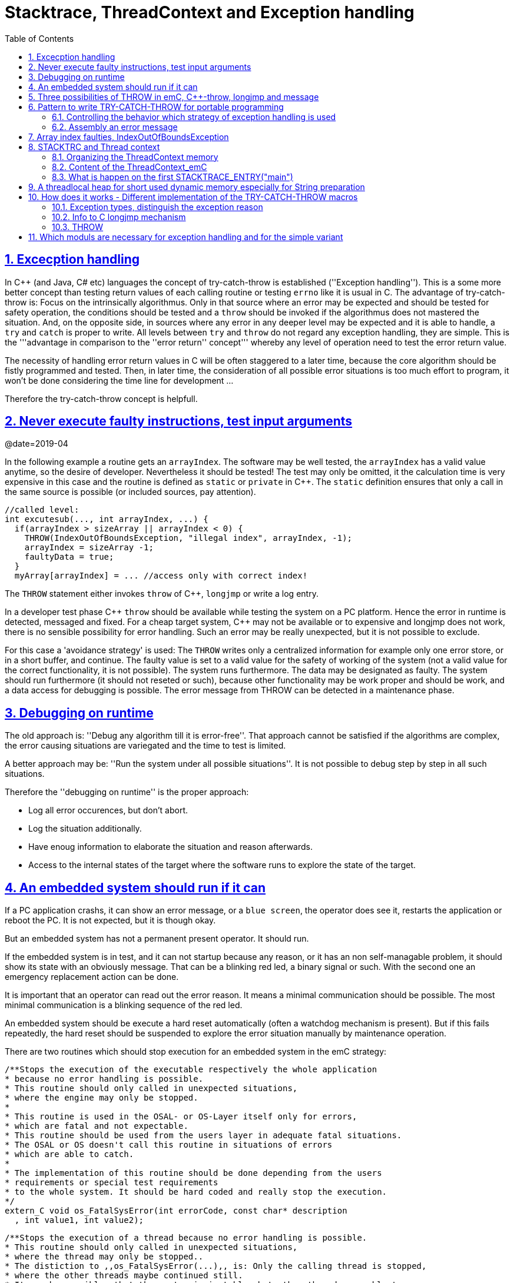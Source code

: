 = Stacktrace, ThreadContext and Exception handling
:toc:
:sectnums:
:sectlinks:
:C++: {cpp}

[#Exc]
== Excecption handling

In {cpp} (and Java, C# etc) languages the concept of try-catch-throw is established (''Exception handling''). This is a some more better concept than testing return values of each calling routine or testing `errno` like it is usual in C. The advantage of try-catch-throw is: Focus on the intrinsically algorithmus. Only in that source where an error may be expected and should be tested for safety operation, the conditions should be tested and a `throw` should be invoked if the algorithmus does not mastered the situation. And, on the opposite side, in sources where any error in any deeper level may be expected and it is able to handle, a `try` and `catch` is proper to write. All levels between `try` and `throw` do not regard any exception handling, they are simple. This is the '''advantage in comparison to the ''error return'' concept''' whereby any level of operation need to test the error return value.

The necessity of handling error return values in C will be often staggered to a later time, because the core algorithm should be fistly programmed and tested. Then, in later time, the consideration of all possible error situations is too much effort to program, it won't be done considering the time line for development ...

Therefore the try-catch-throw concept is helpfull.


[#check]
== Never execute faulty instructions, test input arguments
@date=2019-04

In the following example a routine gets an `arrayIndex`. The software may be well tested, the `arrayIndex` has a valid value anytime, so the desire of developer. Nevertheless it should be tested! The test may only be omitted, it the calculation time is very expensive in this case and the routine is defined as `static` or `private` in {cpp}. The `static` definition ensures that only a call in the same source is possible (or included sources, pay attention).

 //called level:
 int excutesub(..., int arrayIndex, ...) {
   if(arrayIndex > sizeArray || arrayIndex < 0) {
     THROW(IndexOutOfBoundsException, "illegal index", arrayIndex, -1);
     arrayIndex = sizeArray -1;
     faultyData = true;
   }
   myArray[arrayIndex] = ... //access only with correct index!
   
The `THROW` statement either invokes `throw` of {cpp}, `longjmp` or write a log entry. 

In a developer test phase {cpp} `throw` should be available while testing the system on a PC platform. Hence the error in runtime is detected, messaged and fixed. For a cheap target system, {cpp} may not be available or to expensive and longjmp does not work, there is no sensible possibility for error handling. Such an error may be really unexpected, but it is not possible to exclude. 

For this case a 'avoidance strategy' is used: The `THROW` writes only a centralized information for example only one error store, or in a short buffer, and continue. The faulty value is set to a valid value for the safety of working of the system (not a valid value for the correct functionality, it is not possible). The system runs furthermore. The data may be designated as faulty. The system should run furthermore (it should not reseted or such), because other functionality may be work proper and should be work, and a data access for debugging is possible. The error message from THROW can be detected in a maintenance phase.   

[#dbgrun]
== Debugging on runtime

The old approach is: ''Debug any algorithm till it is error-free''. That approach cannot be satisfied if the algorithms are complex, the error causing situations are variegated and the time to test is limited.

A better approach may be: ''Run the system under all possible situations''. It is not possible to debug step by step in all such situations.

Therefore the ''debugging on runtime'' is the proper approach:

* Log all error occurences, but don't abort.

* Log the situation additionally.

* Have enoug information to elaborate the situation and reason afterwards.

* Access to the internal states of the target where the software runs to explore the state of the target.



== An embedded system should run if it can

If a PC application crashs, it can show an error message, or a `blue screen`, the operator does see it, restarts the application or reboot the PC. It is not expected, but it is though okay.

But an embedded system has not a permanent present operator. It should run. 

If the embedded system is in test, and it can not startup because any reason, or it has an non self-managable problem, it should show its state with an obviously message. That can be a blinking red led, a binary signal or such. With the second one an emergency replacement action can be done. 

It is important that an operator can read out the error reason. It means a minimal communication should be possible. The most minimal communication is a blinking sequence of the red led. 

An embedded system should be execute a hard reset automatically (often a watchdog mechanism is present). But if this fails repeatedly, the hard reset should be suspended to explore the error situation manually by maintenance operation. 

There are two routines which should stop execution for an embedded system in the emC strategy:

 /**Stops the execution of the executable respectively the whole application 
 * because no error handling is possible.
 * This routine should only called in unexpected situations, 
 * where the engine may only be stopped.
 *
 * This routine is used in the OSAL- or OS-Layer itself only for errors, 
 * which are fatal and not expectable.
 * This routine should be used from the users layer in adequate fatal situations.
 * The OSAL or OS doesn't call this routine in situations of errors 
 * which are able to catch.
 * 
 * The implementation of this routine should be done depending from the users 
 * requirements or special test requirements
 * to the whole system. It should be hard coded and really stop the execution.
 */
 extern_C void os_FatalSysError(int errorCode, const char* description
   , int value1, int value2);


 /**Stops the execution of a thread because no error handling is possible.
 * This routine should only called in unexpected situations, 
 * where the thread may only be stopped..
 * The distiction to ,,os_FatalSysError(...),, is: Only the calling thread is stopped,
 * where the other threads maybe continued still. 
 * It may be possible, that the system is instable, but other threads may able to use 
 * to debug this situation. The application may be wrong.. 
 *
 * This routine is used in the OSAL- or OS-Layer itself only for errors, 
 * which are fatal and not expectable.
 * This routine should be used from the users layer in adequate fatal situations.
 * The OSAL or OS doesn't call this routine in situations of errors 
 * which are able to catch.
 * 
 * The implementation of this routine should be done depending from the users 
 * requirements or special test requirements
 * to the whole system. It should be hard coded and really stop the execution.
 */
 extern_C void os_FatalError(int errorCode, const char* description
   , int value1, int value2);

There is a routine

 void uncatched_ExceptionJc  (  ExceptionJc* ythis, ThreadContext_emC_s* _thCxt)
 {
  printf("uncatchedException: %4.4X - thread stopped", (uint)ythis->exceptionNr);
  printStackTraceFile_ExceptionJc(ythis, null, null);
  os_FatalError(-1, "uncatchedException: - thread stopped", (uint)ythis->exceptionNr, 0);
  exit(255);
 }

which invokes this `os_FatalError(...)`. It is called if no CATCH level exists. 


[#longjmp]
== Three possibilities of THROW in emC, {cpp}-throw, longjmp and message
@date=2019-04


The emC programming style knows three levels of using TRY-CATCH-THROW using macros. The user sources itself are not need to adapt for this levels. The macros are adapted. See link:#impl[Implementation]. 

* Full try-catch-throw needs {cpp} compilation, uses the try-catch-throw keywords of {cpp} and can handle so named asynchron exceptions (faulty memory access) too. It is able to use especially on test of the application on PC, but for rich target systems too. From {cpp} only the simple `throw` and `catch(...)` is used. The sophisticated {cpp} exception possibilities are not used and not recommended. Keep it simple.

* The try-catch-throw concept is able to use in C too using the longjmp. It is proper and it should be the default approach of error handling since 1970, but it was not published for that. Some comments and using notes to the `setjmp.h` are confused. A proper description may be found in link:https://pubs.opengroup.org/onlinepubs/009695399/functions/longjmp.html[pubs.opengroup.org/.../longjmp.html]. The longjmp concept is proper for exception handling in C language if the compiler supports it in the required kind. It is defined in the C99-Standard:
link:http://www.open-std.org/jtc1/sc22/wg14/www/docs/n1256.pdf[www.open-std.org/jtc1/sc22/wg14/www/docs/n1256.pdf]
C99-Standard, chapter 7.13, but some compiler for special processors do not support `longjmp`. For that the longjmp concept unfortunately is not able to use.

* Messaging and avoidance strategy: If a program is well tested there is a residual risk that the program executes a `THROW`. The THROW only writes a error message, and the algorithm is continued. The algorithm should contain statements to set the safety for running the system. Data can be faulty. See example in the chaper above. 

In {cpp} language the way from `throw` to `catch` invokes all destructors of data of all calling levels. That's important. In {cpp} tested with MS Visual Studio longjmp runs, it is faster than `throw`, but it does not invoke the destructors. In C the destructor concept is not known. Therefore using `longjmp` is not a problem, if no ressources remain open. The ressources of using levels should be handled and closed in the `CATCH` level especially using `FINALLY`. The `longjmp` concept can be used in {cpp} it the destructors does not contain relevant code.

Generally the `THROW` can use `__FILE__` and `__LINE__` in the message to mark the occurrence in source. 

The `CATCH` can contain a stacktrace report from `TRY` to the `THROW`ing routine. The stacktrace is known from Java, it is a proper instrument for searching the cause. 


[#TRY]
== Pattern to write TRY-CATCH-THROW for portable programming

Sources should be tested well on a PC platform where try-catch-throw of {cpp} is available. Then, without changes, they should run on a target platform where a C-compiler does not have this feature or less footprint is available, and the sources are tested well on the other hand.

The pattern to write sources for that approach is the following one:

 void anyOperation() {
   STACKTRC_ENTRY("anyOperation");
   float result;
   TRY {
      //an algorithm which expects errors on calling level
      result = anyOperation();
    }_TRY
    CATCH(Exception, exc) {
      printStackTrace_ExceptionJc(exc, _thCxt);
      log_ExceptionJc(exc, __FILE__, __LINE__);
      //alternate handling on error to continue the operation
      result = 0.0f;
    }
    FINALLY {
      //handling anytime, also if the execption is not catched.
    } END_TRY  //throws an uncatched execption to a higher level.
    //continue outside try
    STACKTRACE_LEAVE;
  }

 float anyOperation() {
   STACKTRC_ENTRY("testThrow");
   //...
   CALLINE; throwingOperation(_thCxt);
   STACKTRC_LEAVE; return val;
 }
  
  
 void throwingOperation(ThCxt* _thCxt) {
   STACKTRC_TENTRY("testThrow");
   //any algorithm which
   if(ix >= ARRAYLEN_emC(thiz->array)) { //checks conditions
     THROW_s0(IndexOutOfBoundsException, "msg", ix, 0);
     ix = 0;  //replacement strategy
   }
   STACKTRC_LEAVE
 }
 
* All or the most operations should use `STACKTRCE_ENTRY("name")` and `STACKTRC_LEAVE`. With this the ''Stacktrace'' is stored and available for the error report outside of the step-by-step debugger. Operations should not implement this, it is ok, then the Stacktrace is not stored but the system runs nevertheless. The `STACKTRC...` macro is nearly empty if the compiler switch `DEF_ThreadContext_SIMPLE` is set, then no Stacktrance for error report is available, but it does not need additional calculation time. 

* The difference to `STACKTRC_TENTRY(...)`: This macro expects the `_thCxt` reference as argument. It is the reference to the `ThreadContext_emC_s` data structure. Instead `STACKTRC_LEAVE` also `STACKTRC_RETURN` is able to use which contains the `return` statement.  

* Macros `TRY{ ... }_TRY CATCH(...){ } END_TRY` are used for build the blocks. This macros are defined in different ways for the appropriate situations. See below.

* The macro `THROW` either throws the exception to continue execution in the `CATCH` block of any calling level, or it logs only the situation (because try-catch-throw is not available). The replacement strategy after THROW is not used if the try-catch-throw mechanism is available. Then it throws really. But for a simple execution with a C compiler the replacement strategy is the fall-back. 

* The `CATCH` block is only valid if ''try-catch-throw'' is available. It may be only on PC test, not on target, Then some test outputs can be programmed there, with the fall-back on this level.

* The `CALLINE` macro stores the number of that line in the stacktrace entry.

There are some situations:

* Test on PC with using `CATCH`. It helps for elaborately tests to exclude error situations caused from programming errors.

* Running on target with using `CATCH` ({cpp} compiler available or using `longjmp`). The `CATCH` block may log errors, does not print a Stacktrace, but continue the execution.

* Test on PC without `CATCH` without Exception handling, as end-test.

* Running on target without `CATCH` with the fallback strategy after `THROW`.

The following ideas are basically:

* The software should be tested as soon as possible. It isn't able to exclude all software errors.

* For the residual probability of software errors the target should be run as soon as possible. It means on unexpected errors proper fall-back have to be existent. A ready-to-use software must not stop working and reporting and error if it is possible that it can run furthermore with less disadvantages.

* Errors on ready-to-use software should be logged internally to detect and fixed it later, if possible.

* The `TRY-CATCH-THROW` approach should not be used for expected errors (for example 'file not found'). Such situations should be catched by proper return values of functions.

[#TRYappldef]
===  Controlling the behavior which strategy of exception handling is used

It depends on the `applstdef_emC.h` header file which should used in any source of the application. This file defines:


 //If set then the target should not use string operations
 //#define DEF_NO_StringJcCapabilities

 //If set, without complex thread context, without Stacktrace
 #define DEF_ThreadContext_SIMPLE

 //#define DEF_Exception_TRYCpp
 #define DEF_Exception_longjmp
 //#define DEF_Exception_NO

With the first compiler switch it is decided between using the Stacktrace ('not simple') or not. 

One of the second compiler switches should be set, but `DEF_Exception_longjmp` is the default one. 

The header files, especially `emC/Base/Exception_emC.h` regard this swichtches, see link:#impl[chapter How does it works].


[#TRYmsg]
===  Assembly an error message

The minimal requirement to a logged error is:

* An error number
* Two integer values from the error situation (for example the value of a faulty index and its maximum)
* The source file and the line number of the THROW statement. The last one helps to detect the source context of the error event.

A textual value may be a nice to have and maybe an effort on small footprint processors. Therefore it is possible to write such source code fragments in conditionally compiling parts. On the other hand it is a important hint on debugging on runtime (not step by step).

All variants of exception behavior supports an error message which is located in the stack of the throwing level. 

* If the `log_ExceptionJc(...)` is used, the text is copied from the stack location to static locations of the error log area, or maybe copied to a telegram which is sent via communication to another unit with a file system.

* If TRY-CATCH is used, the error message is copied to the ThreadContext area, if it is available for this approach. In the `END_TRY` block this location is freed. It means, the exception message is correct stored in the CATCH environment. If the `log_ExceptionJc(...)` is used in the CATCH-Block, it is copied too, and the ThreadContext heap is able to free. 

Example:

 if(faulty) {
   #ifdef DEF_NO_StringJcCapabilities
     char const* msg = "faulty Index";
   #else      
     char msg[40] = {0};
     snprintf(msg, sizeof(msg), "faulty index:%d for value %f", ix, val);
   #endif     
   THROW_s0(IndexOutOfBoundsException, msg, ix, 40);
    
The exception message is prepared using `sprintf` in the stack area. But a simple string literal is used instead if the target does not or should not support string processing. Hence the message is only available for the test platform. The `THROW_s0` assures that the `msg` is copied in a safely memory if `msg` is a reference in the current stack frame. 



[#arrayix]
== Array index faulties, IndexOutOfBoundsException

The simple usage of arrays in C (and in {cpp}) is very simple and vulnerable:

 int myArray[5];
 //
 *(myArray + ix) = value;
 
That was the intension of C comming from _assembler language_ thinking. 
`myArray` is an address in a register or variable, and the access to elements 
should be able to write very simple here with a pointer arithmetic. In the time of the
1970th, programming was done on paper with reliability. Of course the `ix` should in range
0 to 4. The pointer arithmetic in the writing style above was conceptional in that time,
the arithmetic was reproducible as machine level instructions.

At the present time the same instructions should be write of course as

 myArray[ix] = value;
 
That is more expressive in source code. The identifier `myArray` 
is similar a pointer type `int*` and an array indentifier. 
That is a syntactically disadvantage to C and C++. 
In other languages as Java `myArray` is never a pointer, it is only an identifier to an array. 

For simple C and C++ the index is not tested, it is used as given. 
If `ix` is `<0` or `>4` in this example, faulty memory locations can be disturbed.
It can be other data, a stack frame to return from a subroutine, control data of 
heap locations, or a virtual pointer in class instances. All of that may force
difficult findable mistakes. The array indexed write access and some pointer arithmetics
are the most sensitive parts of a program which may provoke faulties.

For example in Java pointer arithmetic is not possible and array index accesses 
are always secured. Whereby the effort to do that is optimized. The JIT (just in time compiler)
to translate _bytecode_ to machine code detects environment conditions and will not check
all array indices if they are safe, for example comming from constant values. Hence
Java is fast and safe. 

In comparison to {cpp} there is an effort in user programming (which is done automatically
by the JIT compiler in Java): Indices should be tested before doing array write access. 
This test can be done via static code analyzes, or in Runtime.

The C++11-standard offers a possibility:

 #include <array>
 //...
 std::array<float,5> myArray;
 //...
 myArray[ix] = value;
 
It seems be similar as in C, only the array definition is a little bit modified, 
using a template mechanism in {cpp}. The access to the array is safe. But a faulty index
does not throw an catchable exception. Hence the error is not detected while testing. 
The other disadvantage is: Some embedded platforms does not support {cpp}11 
in the year 2020. A reason for that may be: Most of new features of {cpp} are
for PC application programming, not for embedded. Ask the compiler developer
for embedded platforms.

The proper mechanism does not presumed a {cpp}11-Standard. It runs in a Standard {cpp} 
of the 1990th too:

 template<typename T, int n>
 class Array_emC {
  T array[n+1];
  public: T& operator[](uint ix) { 
    if(ix < n) return array[ix];
    else {
      THROW_s0n(ArrayIndexOutOfBoundsException, "", ix, n);
      return array[n];
    }
  }
  public: T& uncheckedAccess(uint ix) { return array[ix]; }
 };

This is a class which implements a secured array access. it is used as:

 Array_emC<float, 5> array;
 //...
 array[ix] = value;
 
It is similar as in {cpp}11 but it is able to use on all platforms with {cpp} compilation. 
And it throws an Exception if it is activated, 
respectively it writes to an replacement location without disturbing data, 
if exception handling is not present. 
 
 array.uncheckedAccess(0) = 234;
 
This is the fast and unchecked variant which should only be used if the index range
is known.   
  
This `Array_emC` class is defined in `<emC/Base/Array_emC.h>` and can be used for 
C compilation too, than without check, for well tested simple C deployments, 
which are tested with {cpp} compilation on PC platform. It uses macros for compatible
usage in C and {cpp} and offers a class with variable array size, for dynamic data.

For {cpp} compilation the variant without Exception writes to a safety position.
The C variant does not check the index, it is only for well tested software.

See source `<emC/Base/Array_emC.h>`.



[#ThCxt]
== STACKTRC and Thread context


The ''Stacktrace'' is used for ''Exception Handling''. If an exception occurs, the information which routine causes it, and from which it was called is an important information to search the reason. This stacktrace mechanism is well known in Java language:

 Error script file not found: test\TestCalculatorExpr.jzTc
  at org.vishia.jztxtcmd.JZtxtcmd.execute(JZtxtcmd.java:543)
  at org.vishia.jztxtcmd.JZtxtcmd.smain(JZtxtcmd.java:340)
  at org.vishia.jztxtcmd.JZtxtcmd.main(JZtxtcmd.java:282)

The Stacktrace information may be the most important hint if an error occurs on usage, not in test with debugger. For C language and the ''emC Exception handling'' this concept is available too:

 IndexOutOfBoundsException: faulty index:10 for value 2.000000: 10=0x0000000A
  at testThrow (src\TestNumericSimple.c:121)
  at testTryLevel2 (src\TestNumericSimple.c:107)
  at testTry (src\TestNumericSimple.c:86)
  at main (src\TestNumericSimple.c:38)
  
In generally the necessary information about the stack trace can be stored in the stack itself. The entries are located in the current stack level, and the entries are linked backward with a reference to the parent stacklevel. But that concept has some disadvantages:

* It requires an additional argument for each operation (C-function): The pointer to the previous stack entry. It means, all routines from the user's sources should be subordinated to that concept. They should be changed. That is not the concept of emC style, which is: ''It shouldn't be necessary to change sources.''

* If the stack itself is corrupt because any failure in software, the stacktrace cannot be back traced, because the references between the stacktrace entries may be corrupt too. This is hardly in debugging too.

* The linked queue of stacktrace entries should be correct. If a STACKTRC_LEAVE operation was forgotten to write in the software, an entrie in a no more existing stack area remain in the queue. That is corrupt. The system is too sensitive. 

* The linked queue can only be traced from knowledge off the current stack area. It cannot traced from another thread maybe by a debug access on the stopped execution of the thread. The last one may be necessary for some error situation for debugging.

Therefore the Stacktrace is organized in an extra independent memory area which is static or static after allocation on startup. Its address can be known system wide especially for debugging. This memory is referenced by the ThreadContext memory area which is thread specific and therewith tread safe. See link:#ThCxtData[chapter Content of the ThreadContext_emC]




[#_thCxt]
=== Organizing the ThreadContext memory


If an operation uses

 void myOperation(...) {
   STACKTRC_ENTRY("myOperation");
   ....
   
which is necessary for the usage of the ''Stacktrace'' concept respectively for a Stacktrace entry of this routine, a local variable 

 struct ThreadContext_emC_t* _thCxt = getCurrent_ThreadContext_emC();
 
is defined and initialized with the pointer to the current ThreadContext. Adequate, an operation can have an argument

 void myOperation(..., ThCxt* _thCxt) {
   STACKTRC_TENTRY("myOperation");
   ....

The `ThCxt` is a short form of `struct ThreadContext_emC_t` per `#define`. This second form `STACKTRC_TENTRY(...)` needs this special argument to the subroutine, but the ThreadContext reference is given immediately.

How the `STACKTRC_ENTRY` macro gets the ThreadContext reference. In `emC/Exception_emC.h` is defined:

  #define STACKTRC_ENTRY(NAME) \
    ThCxt* _thCxt = getCurrent_ThreadContext_emC();  STACKTRC_TENTRY(NAME)

The implementation of `getCurrent_ThreadContext_emC()` depends on the OSAL implementation (__Operation System Adaption Layer__)
for the application and the operation system:

* For a multithread operation system on large hardware ressources, especially for Windows/Linux the `ThreadContext_emC` is a part of the OSAL-ThreadContext which is necessary to organize the threads on OSAL level. Therefore the  `getCurrent_ThreadContext_emC()` is implemented in the appropriate `os_thread.c`.

* If especially a System with a simple CPU hasn't a multithread operation system
a very simple and fast implementation is possible, see 
`src_emC/emC_srcApplSpec/SimpleNumCNoExc/ThreadContextInterrTpl.c`.

** Any hardware interrupt (which do the work) has a static data area for its 'thread context'.
** The main loop has its own 'thread context'.
** There is one global static singleton pointer to the current used `ThreadContext_emC*`,
which can be accessed immediately, one machine operation.
** Because the interrupts are not preemptive one another, only a higher priority interrupt
can interrupt a lower one and the main loop, the following mechanism set the global
static singleton `ThreadContext_emC*` pointer: 
** on start of any interrupt the current pointer value is stored in the interrupt itself
stack locally and the `ThreadContext_emC` address of that interrupt is set instead.
** on end of the interrupt the stored value of the interrupted level is restored.
That is one machine instruction (or two, if the pointer is not stored in a register). 

It is a cheap and fast mechanism to support the `ThreadContext_emC` concept.   


 /**Structure for ThreadContexts for Main and 2 Interrupts. */
 typedef struct ThCxt_Application_t {
  /**The pointer to the current ThreadContext. */
  ThreadContext_emC_s* currThCxt;
  ThreadContext_emC_s thCxtMain;
  ThreadContext_emC_s thCxtIntr1;
  ThreadContext_emC_s thCxtIntr2;
 }ThCxt_Application_s;
 /** public static definition*/
 ThCxt_Application_s thCxtAppl_g = { &thCxtAppl_g.thCxtMain, { 0 }, { 0 }, { 0 } };

 /**A template how to use. */
 void interrupt_handler(...) {
  ThreadContext_emC_s* thCxtRestore = thCxtAppl_g.currThCxt;
  thCxtAppl_g.currThCxt = &thCxtAppl_g.thCxtIntr1;
  TRY {
    //the statements of the Interrupt
  }_TRY
  CATCH(Exception, exc) {
    //should log the exception or set safety values.
  } END_TRY
  thCxtAppl_g.currThCxt = thCxtRestore;
  //end of interrupt
 }

Because the interrupt saves the current pointer and restores it, the mechanism is safe also if the other interrupt routine interrupts exact between the 2 statements, get current and set new one. In such a system the exception handling can be established in the interrupt too, it is useful if the algorithm in the interrupt may have throwing necessities. 

For such a system the routine

 ThreadContext_emC_s* getCurrent_ThreadContext_emC  ()
 {
  return thCxtAppl_g.currThCxt;  
 }
 
is very simple. The ThreadContext is always the current one stored in the global cell. 





[#ThCxtData]
=== Content of the ThreadContext_emC

For the content of the OS_ThreadContext to manage threads see the OSAL-specific implementation of `os_thread.c`. This chapter only describes the ThreadContext for the user's level.

The following definition is from `emc/source/emC/ThreadContext_emC.h`. The Headerfile contains comments of course, they are shorten here for a short overview:


 typedef struct ThreadContext_emC_t {
  #ifdef DEF_ThreadContextHeap_emC
  UserBufferInThCxt_s threadheap;
  #endif

  #ifdef USE_BlockHeap_emC
  /**It is the heap, where block heap allocations are provided in this thread. */
  struct BlockHeap_emC_T* blockHeap;
  #endif

  /**The known highest address in the stack. 
   * It is the address of the _struct ThreadContext_emC_t* pointer
   * of the first routine, which creates the Thread context.
   */
  MemUnit* topmemAddrOfStack;

  /**This is the maximal found value of the stack size which is 
   * evaluated on [[getCurrentStackDepth_ThreadContext_emC(...)]] . */
  int stacksizeMax;

  /**Number of and index to the current exception instance*/
  int zException, ixException;
  //
  /**Up to NROF_ExceptionObjects (default 4) for nested Exception. */
  ExceptionJc exception[4];
  
  /**Reference to the current TryObject in Stack.
  * It is possible to access in deeper stack frames.
  * This reference is removed for the outer stack frames.
  */
  TryObjectJc* tryObject;
  
  #ifdef DEF_ThreadContextStracktrc_emC
  /**Data of the Stacktrace if this concept is used. */
  StacktraceThreadContext_emC_s stacktrc;
  /*IMPORTANT NOTE: The element stacktrc have to be the last 
   * because some additional StackEntryJc may be added on end.*/
  #endif

 } ThreadContext_emC_s;


The first element is for the threadlocal heap. See next link:#thrHeap[chapter Threadlocal heap]. It is a simple concept only for shortly stored informations. 

The BlockHeap is another Mechanism for safe non-fragmented dynamic memory, especially for events. See [TODO]. It is possible to associate such an BlockHead thread-specific.

The data for the StacktraceThreadContext are the last one. Because it is an embedded struct and the definition is static, the number of elements for the Stacktrace can be changed for larger applications by offering a larger memory area. To assert and check that, the pointer to the `ThreadContext_emC_s` is combined with the size in a `MemC` struct, see [TODO]. It will be faulty to calculate the `sizeof(ThreadContext_emC_s)` if there are more elements. The Stacktrace is defined as:

 /**This structure is the last part of the ThreadContext 
  * and contains the necessary values for handling with Stacktrace.
  */
 typedef struct StacktraceThreadContext_emC_t
 {
  /**actual nrofEntries in stacktraceBuffer. */
  uint zEntries; 
  //
  /**The available number of Stacktrace entries. */
  uint maxNrofEntriesStacktraceBuffer;
  //
  /**This mask is used for safety operation 
   * if the indices in IxStacktrace_emC are corrupt.
   * This can occure especially in errorneous situations on software development.
   * It simply helps to prevent faulty array accesses.
   * But this mask information should be safe by itself or cyclically checkec
   */
  uint mBitEntriesStacktrc;
  //
  /**Space for Stacktrace Buffer. Should be the last element because of enhancements*/
  StacktraceElement_emC_s entries[128]; 
 } StacktraceThreadContext_emC_s;


A Stacktrace element is defined as:

 typedef struct StacktraceElement_emC_T
 {
  const char* name;
  const char* source;
  int line;
 } StacktraceElement_emC_s;






[#mainOsInit]
=== What is happen on the first STACKTRACE_ENTRY("main")
@ident=mainOsInit

For a System with a OSAL layer for adaption of a multithread operation system, before start of `main()` should be done nothing. The first invocation of `getCurrent_ThreadContext_emC)` (see link:#_thCxt.getThCxt[chapter Thread context]) determines that all is uninitialized (code snippet from `emc/sourceSpecials/osal_Windows32/os_thread.c`:

 ThreadContext_emC_s* getCurrent_ThreadContext_emC  ()
 {
  OS_ThreadContext* os_thCxt = getCurrent_OS_ThreadContext();
  if(os_thCxt == null){ //only on startup in main without multithreading 
    init_OSAL();  //only 1 cause if the ThreadContext haven't set.
    os_thCxt = getCurrent_OS_ThreadContext();  //repeat it
    if (os_thCxt == null) {
      os_FatalSysError(-1, "init_OSAL failed, no ThreadConect", 0,0);
      return null;
    }
  }
  return &os_thCxt->userThreadContext;  //it is a embedded struct inside the whole ThreadContext.
 }

Of course the `getCurrent_OS_ThreadContext()` returns null (it invokes here `TlsGetValue(1)` from the Windows-API). `bOSALInitialized == false` too, therefore firstly the OSAL will be initalized. That may be a more complex routine, with some API- and/or Operation System invocations for some Mutex etc.

The advantage to do that on start of main is: A debugging starts at `main` usually. Another possibility may be: initializing of the OSAL level with a initializer on a static variable.
 


[#thrHeap]
== A threadlocal heap for short used dynamic memory especially for String preparation
@ident=thrHeap

This is only a indirect topic of Exception handling, 
but often Strings should be assembled with several informations for logging or for
exception messages.

Dynamic memory is a basicly problem for embedded long running systems:

* If dynamic memory is managed from an ordinary heap concept (like in standard-C/{cpp}, using malloc or new), then for long-running applications there is a fragmentation problem. Therefore often for such applications usage of dynamic memory is prohibited.
* But dynamic memory is nice to have often for a short time to prepare string messages for example for communication telegrams, for logging, or for events.

Without dynamic memory and without the `ThreadContext_emC` there are two ways to solve such problems:

* a) Provide a static memory. It can be a part of the instance data of a module (defined in a `struct` or {cpp}-`class`), or pure static. The last one may cause faulties if the module is instanciated more as one time, used in a multithreading system, but has only one static memory for such things:

 //strongly not recommended:
 const char* myLogPreparer(...) { //prepares and returns a log message
   static char buffer[100];  //it is static
   snprintf(buffer, 100, ... //prepare
   return buffer;   //that is ok, because it is static.

*+ It is not recommended because this module may be used more as one time and confuses with the only singleton memory.

 //more practice, possible:
 typedef struct MyData_t {
   char buffer[100];   //one per instance! That's the advantage.
   ... }
   
  void myLogPreparer(Mydata* thiz,...) {
    snprintf(thiz->buffer, sizeof(thiz->buffer),...
    
* b) Provide the memory for preparation in the Stack area:

  void logger(...) {
    char buffer[100];  //in stack!
    myLogPreparer(buffer, sizeof(buffer), ...); //deliver the stack local pointer.
  ....
  
  void myLogPreparer(char* buffer, int zBuffer, ...) {
    snprintf(buffer, zBuffer, ...);
    
*+ The danger of that programming is: The called routine could store the pointer persistently, that is a stupid failure.

Another disadvantage for both approaches are: The length of the buffer is dedicated out of the routine, which determines the content. That causes unflexibility.

Using dynamic memory it is more simple:

 char const* myLogPreparer(...) { //prepares and returns a log message
   char* buffer = (char*)malloc(mySize);  //it is static
   snprintf(buffer, mySize, ... //prepare
   return buffer;   //that is ok, because it is allocated.

The calling level should know that the returned pointer should be freed! 

But - The usage of dynamic memory may be prohibited.

The ThreadContext provides a mechanism for dynamic memory only for shortly usage and small sizes which solves that problem:

 char const* myLogPreparer(...) { //prepares and returns a log message
   STACKTRC_ENTRY("myLogPreparer");   //_thCxt is available
   MemC memb = getUserBuffer_ThreadContext_emC(mySize, "identString", _thCxt);
   char* buffer = PTR_MemC(memb, char);
   snprintf(buffer, mySize, ... //prepare
   STACKTRC_RETURN buffer;   //that is ok, because it is non in stack.
 }
 
The calling routine should invoke:

 char const* msg = myLogPreparer(...args for logging...)
 free_MemC(msg);
 
The `free_MemC(...)` routine checks where the memory is allocated. It frees it correctly for the ThreadContext heap. The freeing should be done immediately in the thread.

If more as one buffer are used from ThreadContext, but all of them are freed in the reverse (or another) order, after freeing the whole ThreadContext heaap is free and therefore not fragmented. The ThreadContext heap is only intended for short-term use.



[#impl]
== How does it works - Different implementation of the TRY-CATCH-THROW macros

The macros are defined for all variants as follow (see 'emC/Base/Exception_emC.h':

 #define TRY \
 {if(_thCxt == null) { _thCxt = getCurrent_ThreadContext_emC(); } \
  TryObjectJc tryObject = {0}; \
  TryObjectJc* tryObjectPrev = _thCxt->tryObject; _thCxt->tryObject = &tryObject; \
  int32 excNrCatchTest = 0; \
  CALLINE; \
  Exception_TRY


 /**Written on end of a TRY-Block the followed macro: */
 #define _TRY \
  Exception_CATCH { \
    _thCxt->tryObject = tryObjectPrev; \
    if(_thCxt->exception[0].exceptionNr == 0) {/*system Exception:*/ \
      _thCxt->exception[0].exceptionNr = ident_SystemExceptionJc;  \
      _thCxt->exception[0].exceptionMsg = z_StringJc("System exception"); \
    }  \
    excNrCatchTest = _thCxt->exception[0].exceptionNr; \
    if(false) { /*opens an empty block, closed on first CATCH starts with }*/


 //end of CATCH before: remove _ixStacktrace_ entries of the deeper levels.
 //Note: Till end of catch the stacktrace of the throw level is visible.
 #define CATCH(EXCEPTION, EXC_OBJ) \
      RESTORE_STACKTRACE_DEEPNESS  \
    } else if((excNrCatchTest & mask_##EXCEPTION##Jc)!= 0) \
    { ExceptionJc* EXC_OBJ = &_thCxt->exception[0]; \
      excNrCatchTest = 0; //do not check it a second time


 #define FINALLY \
      RESTORE_STACKTRACE_DEEPNESS \
  } } /*close CATCH brace */\
  _thCxt->tryObject = tryObjectPrev; \
  { { /*open two braces because END_TRY has 2 closing braces.*/


 //Write on end of the whole TRY-CATCH-Block the followed macro:*/
 #define END_TRY \
  } } /*close FINALLY, CATCH or TRY brace */\
  _thCxt->tryObject = tryObjectPrev; \
  if( excNrCatchTest != 0 ) /*Exception not handled*/ \
  { /* delegate exception to previous level. */ \
    throwCore_emC(_thCxt); \
  } else { /*remain exception for prev level on throwCore_emC if DEF_Exception_NO */\
    clearException(&_thCxt->exception[0]); \
  } /*remove the validy of _ixStacktrace_ entries of the deeper levels. */ \
  RESTORE_STACKTRACE_DEEPNESS \
 } /*close brace from beginning TRY*/


The distinguishing macros are:

 #if defined(DEF_Exception_NO)
  #define EXCEPTION_TRY
  #define EXCEPTION_CATCH if(_thCxt->exception[0].exceptionNr !=0)
 #elif defined(DEF_Exception_longjmp)
  #define EXCEPTION_TRY \
  if( setjmp(tryObject.longjmpBuffer) ==0) {
  #define EXCEPTION_CATCH \
   } else  /*longjmp cames to here on THROW */
 #else
  #define EXCEPTION_TRY try
  #define EXCEPTION_CATCH catch(...)
 #endif

The `EXCEPTION_TRY` is empty, if no exception is used. If `longjmp` is used, this is a invocation of the `setmp` with the `tryObject` of this level which is also currently referenced in the thread context (`_thCxt->tryObject`). The forward branch delivers `==0`, that is the following block. For {cpp} it is a simple `try`.

The `EXCEPTION_CATCH` for non-exception handling is a test of an exception which may be occured in the 'TRY' block. Then the `CATCH` blocks are entered, and the exception can be posthumously evaluated.

For the `longjmp` mechanism the following block is the else-block of the 'setjmp' which does not return 0. A `longjmp` continues inside the `setjmp` and returns !=0. 

For the {cpp} catch the common unspecified `catch(...)` is used from {cpp}. That is because the sophisticated {cpp} catch mechanism cannot made compatible with the other approaches of TRY-CATCH. The distinction between the exception type is made inside the `tryObject`. There the THROW writes the ''exception type info''.


===  Exception types, distinguish the exception reason

In the `CATCH` the exception number is checked by masking: 

 if((excNrCatchTest & mask_##EXCEPTION##Jc)!= 0)

The exceptions are defined as bis mask definition. For summarized (base) exception types some more bits can be checked.

The distinction of the exception reason follows the schema of Java. Java has a more simple exception concept than {cpp}. The exception object is always derived from `java.lang.Throwable` respectively from the base `java.lang.Exception`. Some typical exception classes are defined in the core libraries, for example `java.lang.IllegalArgumentException` or the common `java.lang.RuntimeException`. The derived exception objects can hold data, but usual only a message as String, the `java.lang.ArrayIndexOutOfBoundsException` holds a int value, to store the faulty index. 

For C usage the concept is simplified again. The `ExceptionJc` object stores a `StringJc`, the exception message, a int value and a 1-from-32-bit-value for the exception number. That's all. It is enough to distinguish the exception type (1 of 32 bit) and hold the information to the exception. The mask characteristic of the exception ident value allows association to types of Exception. For example all Exception identificators with one of the bis masked with `0x0fff` (12 exception types) is a `RuntimeException`. That is a simple replacement of the java approach: test `instanceof RuntimeException` It is a simple but sufficient system.

===  Info to C longjmp mechanism

The `longjmp` is a mechanism in C which should only be used to return from a deeper level of subroutine nesting to the higher (calling) level. The `setjmp` stores the current execution contex in the `jmp_buf` variable, which is the necessary internal information for the returning `longjmp`. The longjmp restores the ''current exeution context'', it is the stack frame of the calling routine which the known information in the `jmp_buf`. See [[!https://en.cppreference.com/w/cpp/utility/program/setjmp]]. That explaination is correct but it isn't sufficient helpfull. The `setjmp` function (or macro) has two tasks:

* If `setjmp(...)` is invoked as statement, it returns 0 and stores 
the execution environment.
* On `longjmp(...)` the execution lands in the setjmp-routine again, 
and it returns the value which is given on `longjmp(...)`, never `0` 
but `1` if `longjmp` was invoked with `0` (see C99 and C89 standard). 

It means, testing the value after `setjmp` differs whether the setjmp is ''called by the original code and the execution context was saved to env'' (citiation from cppreference) or the setjmp routine was invoked from the longjmp (citiation: ''Non-zero value if a non-local jump was just performed. The return value in the same as passed to longjmp.''). It is necessary to invoke `longjmp(jmp_buf, value)` with a value `!=0`. That hint is missing on the cppreference page.

The example in the cppreference shows a back jmp to the calling level. Whether or not it is the only one proper action is not documented there. But it is explained in the C99 standard document

citiciation from C99 standard in [[!http://www.open-std.org/jtc1/sc22/wg14/www/docs/n1256.pdf]]: ''...if the function containing the invocation of the setjmp macro has terminated execution ... in the interim, ..., the behavior is undefined.'' For standard documents see also [[!https://stackoverflow.com/questions/81656/where-do-i-find-the-current-c-or-c-standard-documents]].


=== THROW


The THROW macro is defined with

 #ifdef DEF_Exception_NO
 /**All THROW() macros writes the exception into the ThreadContext_emC,
  * but the calling routine is continued. 
  * It should check itself for sufficient conditions to work.
  */
 #define THROW(EXCEPTION, MSG, VAL1, VAL2) { if(_thCxt == null) \
  { _thCxt = getCurrent_ThreadContext_emC(); } \
    _thCxt->exception[0].exceptionNr = nr_##EXCEPTION##Jc; \
    _thCxt->exception[0].exceptionValue = VAL1; \
    _thCxt->exception[0].file = __FILE__; \
    _thCxt->exception[0].line = __LINE__; \
    logSimple_ExceptionJc(nr_##EXCEPTION##Jc, MSG, VAL1, VAL2, __FILE__, __LINE__); \
  }
 #else //both DEF_Exception_TRYCpp or longjmp:
 #define THROW(EXCEPTION, MSG, VAL1, VAL2) \
    throw_sJc(ident_##EXCEPTION##Jc, MSG, VAL1, __FILE__, __LINE__, _thCxt)
 #endif

For the non-exception handling case it invokes immediately `logSimple_ExceptionJc(...)` which should be a fast routine only store the exception values. For debugging a break point can be set there. The `MSG` is not stored in the Exception because of it may be refer to the stack frame area. Because of `logSimple_ExceptionJc(...)` copies the `MSG`, it can process it though.

Elsewhere the routine `throw_sJc(...)` gets all arguments, stores the exception values and invokes the {cpp}-`throw` or the `longjmp`.

The `MSG` argument should be given as `StringJc` instance. This assembles the reference to the `char const*`  itself and the length maybe with some more marker bits. It is not a zero-terminated string like usual in the old C. 

Building a `StringJc` instance for the message as string literal is very simple using

 THROW(Exception, z_StringJc("The message"), ix, max);
 
The `z_StringJc(...)` operation is a simple inline routine which invokes `strlen(...)`  and stores it. `strlen(...)` is necessary anyway, it is not a loss of run time. But the same does

 THROW_s0(Exception, "The message", ix, max);
 
The idenfifier for the exception is really a constant with the shown prefix and suffix. It is similar as in Java. The reason to do so is: In the `CATCH` check the user programm should use the same identifier, but there the `mask_EXCEPTIONJc`  is necessary

The `__FILE__` and `__LINE__` arguments deliver important information for logging and analyze of the position of the `THROW` in the source also if no stack trace is used. 

[#example]
== Which moduls are necessary for exception handling and for the simple variant

The Exception handling needs some more basic effort:

'''TestExcHandling''':

* `emc/source/appl_emC/ApplSimpleStop_emC.c`: This source contains an implementation of `uncatched_ExceptionJc(...)` which stops the execution of the application.
* `emc/source/appl_emC/LogException_emC.c`: The routine for logging, which is used here too.
* `emc/source/emC/Exception_emC.c`: The routines for the exception handling
* `emc/source/emC/ExceptionPrintStacktrace_emC.c`: Special routine for stacktrace, uses `os_file.c` because it is possible to print a stacktrace in a file too.
* `emc/source/emC/MemC_emC.c`: Usage of struct MemC which combines the pointer and the size to one struct.
* `emc/source/emC/Memfree_ThreadAndBlockHeap_emC.c`: The free routine for the Threadcontext heap for the error message. Note: The `BlockHeap` see [[!BlockHeap_emC.html]] is denied because non-definition in the `applstdef_emC.h`.
* `emc/source/emC/StringBase_emC.c`: necessary to copy the exception message
* `emc/source/emC/ThreadContext_emC.c`: The ThreadContext for the Stacktrace and for storing messages.
* `emc/sourceSpecials/osal_Windows_Msc15/os_file`: To support writing stacktrace in a file.
* `emc/sourceSpecials/osal_Windows32/os_mem.c`: memory allocation with windows-API.
* `emc/sourceSpecials/osal_Windows32/os_mutex`: Necessary for os_thread.c.
* `emc/sourceSpecials/osal_Windows32/os_thread.c`: Organizes the os_ThreadContext.
* `emc/sourceSpecials/osal_Windows_Msc15/os_time.c`: Necessary for os_thread.c.

The `os_thread.c` is necessary though mulittrheading isn't use here. But the os_ThreadContext is necessary. In another OSAL-constellation especially with only hardware interrupts it is less effort.

The `os_file.c` depends on the possibility to write the Stacktrace in a file in the `ExceptionPrintStacktrace_emC.c`. For a system without file system this possibility may be deactivated.




    


